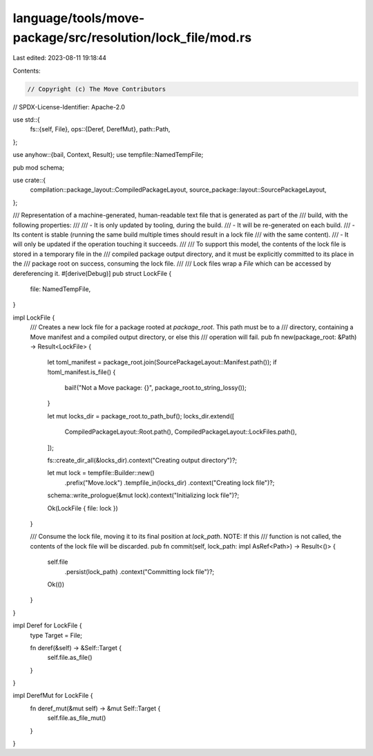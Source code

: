 language/tools/move-package/src/resolution/lock_file/mod.rs
===========================================================

Last edited: 2023-08-11 19:18:44

Contents:

.. code-block:: rs

    // Copyright (c) The Move Contributors
// SPDX-License-Identifier: Apache-2.0

use std::{
    fs::{self, File},
    ops::{Deref, DerefMut},
    path::Path,
};

use anyhow::{bail, Context, Result};
use tempfile::NamedTempFile;

pub mod schema;

use crate::{
    compilation::package_layout::CompiledPackageLayout, source_package::layout::SourcePackageLayout,
};

/// Representation of a machine-generated, human-readable text file that is generated as part of the
/// build, with the following properties:
///
///  - It is only updated by tooling, during the build.
///  - It will be re-generated on each build.
///  - Its content is stable (running the same build multiple times should result in a lock file
///    with the same content).
///  - It will only be updated if the operation touching it succeeds.
///
/// To support this model, the contents of the lock file is stored in a temporary file in the
/// compiled package output directory, and it must be explicitly committed to its place in the
/// package root on success, consuming the lock file.
///
/// Lock files wrap a `File` which can be accessed by dereferencing it.
#[derive(Debug)]
pub struct LockFile {
    file: NamedTempFile,
}

impl LockFile {
    /// Creates a new lock file for a package rooted at `package_root`.  This path must be to a
    /// directory, containing a Move manifest and a compiled output directory, or else this
    /// operation will fail.
    pub fn new(package_root: &Path) -> Result<LockFile> {
        let toml_manifest = package_root.join(SourcePackageLayout::Manifest.path());
        if !toml_manifest.is_file() {
            bail!("Not a Move package: {}", package_root.to_string_lossy());
        }

        let mut locks_dir = package_root.to_path_buf();
        locks_dir.extend([
            CompiledPackageLayout::Root.path(),
            CompiledPackageLayout::LockFiles.path(),
        ]);

        fs::create_dir_all(&locks_dir).context("Creating output directory")?;

        let mut lock = tempfile::Builder::new()
            .prefix("Move.lock")
            .tempfile_in(locks_dir)
            .context("Creating lock file")?;

        schema::write_prologue(&mut lock).context("Initializing lock file")?;

        Ok(LockFile { file: lock })
    }

    /// Consume the lock file, moving it to its final position at `lock_path`.  NOTE: If this
    /// function is not called, the contents of the lock file will be discarded.
    pub fn commit(self, lock_path: impl AsRef<Path>) -> Result<()> {
        self.file
            .persist(lock_path)
            .context("Committing lock file")?;
        Ok(())
    }
}

impl Deref for LockFile {
    type Target = File;

    fn deref(&self) -> &Self::Target {
        self.file.as_file()
    }
}

impl DerefMut for LockFile {
    fn deref_mut(&mut self) -> &mut Self::Target {
        self.file.as_file_mut()
    }
}


